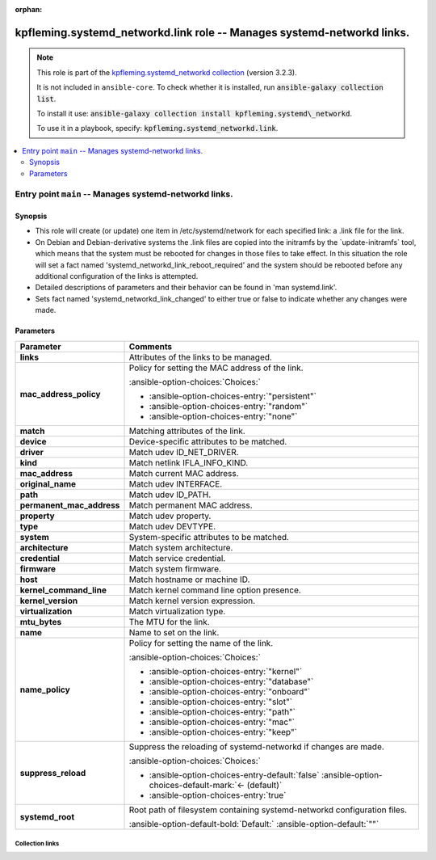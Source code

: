 
.. Document meta

:orphan:

.. |antsibull-internal-nbsp| unicode:: 0xA0
    :trim:

.. meta::
  :antsibull-docs: 2.7.0

.. Anchors

.. _ansible_collections.kpfleming.systemd_networkd.link_role:

.. Title

kpfleming.systemd_networkd.link role -- Manages systemd-networkd links.
+++++++++++++++++++++++++++++++++++++++++++++++++++++++++++++++++++++++

.. Collection note

.. note::
    This role is part of the `kpfleming.systemd_networkd collection <https://galaxy.ansible.com/kpfleming/systemd_networkd>`_ (version 3.2.3).

    It is not included in ``ansible-core``.
    To check whether it is installed, run :code:`ansible-galaxy collection list`.

    To install it use: :code:`ansible-galaxy collection install kpfleming.systemd\_networkd`.

    To use it in a playbook, specify: :code:`kpfleming.systemd_networkd.link`.

.. contents::
   :local:
   :depth: 2


.. Entry point title

Entry point ``main`` -- Manages systemd-networkd links.
-------------------------------------------------------

.. version_added


.. Deprecated


Synopsis
^^^^^^^^

.. Description

- This role will create (or update) one item in /etc/systemd/network for
  each specified link: a .link file for the link.

- On Debian and Debian-derivative systems the .link files are
  copied into the initramfs by the \`update-initramfs\` tool, which
  means that the system must be rebooted for changes in those
  files to take effect. In this situation the role will set a fact
  named 'systemd\_networkd\_link\_reboot\_required' and the system
  should be rebooted before any additional configuration of the
  links is attempted.

- Detailed descriptions of parameters and their behavior can be found in 'man systemd.link'.

- Sets fact named 'systemd\_networkd\_link\_changed' to either true or false to indicate whether
  any changes were made.


.. Requirements


.. Options

Parameters
^^^^^^^^^^

.. tabularcolumns:: \X{1}{3}\X{2}{3}

.. list-table::
  :width: 100%
  :widths: auto
  :header-rows: 1
  :class: longtable ansible-option-table

  * - Parameter
    - Comments

  * - .. raw:: html

        <div class="ansible-option-cell">
        <div class="ansibleOptionAnchor" id="parameter-main--links"></div>

      .. _ansible_collections.kpfleming.systemd_networkd.link_role__parameter-main__links:

      .. rst-class:: ansible-option-title

      **links**

      .. raw:: html

        <a class="ansibleOptionLink" href="#parameter-main--links" title="Permalink to this option"></a>

      .. ansible-option-type-line::

        :ansible-option-type:`list` / :ansible-option-elements:`elements=dictionary` / :ansible-option-required:`required`




      .. raw:: html

        </div>

    - .. raw:: html

        <div class="ansible-option-cell">

      Attributes of the links to be managed.


      .. raw:: html

        </div>
    
  * - .. raw:: html

        <div class="ansible-option-indent"></div><div class="ansible-option-cell">
        <div class="ansibleOptionAnchor" id="parameter-main--links/mac_address_policy"></div>

      .. raw:: latex

        \hspace{0.02\textwidth}\begin{minipage}[t]{0.3\textwidth}

      .. _ansible_collections.kpfleming.systemd_networkd.link_role__parameter-main__links/mac_address_policy:

      .. rst-class:: ansible-option-title

      **mac_address_policy**

      .. raw:: html

        <a class="ansibleOptionLink" href="#parameter-main--links/mac_address_policy" title="Permalink to this option"></a>

      .. ansible-option-type-line::

        :ansible-option-type:`string`




      .. raw:: html

        </div>

      .. raw:: latex

        \end{minipage}

    - .. raw:: html

        <div class="ansible-option-indent-desc"></div><div class="ansible-option-cell">

      Policy for setting the MAC address of the link.


      .. rst-class:: ansible-option-line

      :ansible-option-choices:`Choices:`

      - :ansible-option-choices-entry:`"persistent"`
      - :ansible-option-choices-entry:`"random"`
      - :ansible-option-choices-entry:`"none"`


      .. raw:: html

        </div>

  * - .. raw:: html

        <div class="ansible-option-indent"></div><div class="ansible-option-cell">
        <div class="ansibleOptionAnchor" id="parameter-main--links/match"></div>

      .. raw:: latex

        \hspace{0.02\textwidth}\begin{minipage}[t]{0.3\textwidth}

      .. _ansible_collections.kpfleming.systemd_networkd.link_role__parameter-main__links/match:

      .. rst-class:: ansible-option-title

      **match**

      .. raw:: html

        <a class="ansibleOptionLink" href="#parameter-main--links/match" title="Permalink to this option"></a>

      .. ansible-option-type-line::

        :ansible-option-type:`dictionary`




      .. raw:: html

        </div>

      .. raw:: latex

        \end{minipage}

    - .. raw:: html

        <div class="ansible-option-indent-desc"></div><div class="ansible-option-cell">

      Matching attributes of the link.


      .. raw:: html

        </div>
    
  * - .. raw:: html

        <div class="ansible-option-indent"></div><div class="ansible-option-indent"></div><div class="ansible-option-cell">
        <div class="ansibleOptionAnchor" id="parameter-main--links/match/device"></div>

      .. raw:: latex

        \hspace{0.04\textwidth}\begin{minipage}[t]{0.28\textwidth}

      .. _ansible_collections.kpfleming.systemd_networkd.link_role__parameter-main__links/match/device:

      .. rst-class:: ansible-option-title

      **device**

      .. raw:: html

        <a class="ansibleOptionLink" href="#parameter-main--links/match/device" title="Permalink to this option"></a>

      .. ansible-option-type-line::

        :ansible-option-type:`dictionary`




      .. raw:: html

        </div>

      .. raw:: latex

        \end{minipage}

    - .. raw:: html

        <div class="ansible-option-indent-desc"></div><div class="ansible-option-indent-desc"></div><div class="ansible-option-cell">

      Device-specific attributes to be matched.


      .. raw:: html

        </div>
    
  * - .. raw:: html

        <div class="ansible-option-indent"></div><div class="ansible-option-indent"></div><div class="ansible-option-indent"></div><div class="ansible-option-cell">
        <div class="ansibleOptionAnchor" id="parameter-main--links/match/device/driver"></div>

      .. raw:: latex

        \hspace{0.06\textwidth}\begin{minipage}[t]{0.26\textwidth}

      .. _ansible_collections.kpfleming.systemd_networkd.link_role__parameter-main__links/match/device/driver:

      .. rst-class:: ansible-option-title

      **driver**

      .. raw:: html

        <a class="ansibleOptionLink" href="#parameter-main--links/match/device/driver" title="Permalink to this option"></a>

      .. ansible-option-type-line::

        :ansible-option-type:`list` / :ansible-option-elements:`elements=string`




      .. raw:: html

        </div>

      .. raw:: latex

        \end{minipage}

    - .. raw:: html

        <div class="ansible-option-indent-desc"></div><div class="ansible-option-indent-desc"></div><div class="ansible-option-indent-desc"></div><div class="ansible-option-cell">

      Match udev ID\_NET\_DRIVER.


      .. raw:: html

        </div>

  * - .. raw:: html

        <div class="ansible-option-indent"></div><div class="ansible-option-indent"></div><div class="ansible-option-indent"></div><div class="ansible-option-cell">
        <div class="ansibleOptionAnchor" id="parameter-main--links/match/device/kind"></div>

      .. raw:: latex

        \hspace{0.06\textwidth}\begin{minipage}[t]{0.26\textwidth}

      .. _ansible_collections.kpfleming.systemd_networkd.link_role__parameter-main__links/match/device/kind:

      .. rst-class:: ansible-option-title

      **kind**

      .. raw:: html

        <a class="ansibleOptionLink" href="#parameter-main--links/match/device/kind" title="Permalink to this option"></a>

      .. ansible-option-type-line::

        :ansible-option-type:`list` / :ansible-option-elements:`elements=string`




      .. raw:: html

        </div>

      .. raw:: latex

        \end{minipage}

    - .. raw:: html

        <div class="ansible-option-indent-desc"></div><div class="ansible-option-indent-desc"></div><div class="ansible-option-indent-desc"></div><div class="ansible-option-cell">

      Match netlink IFLA\_INFO\_KIND.


      .. raw:: html

        </div>

  * - .. raw:: html

        <div class="ansible-option-indent"></div><div class="ansible-option-indent"></div><div class="ansible-option-indent"></div><div class="ansible-option-cell">
        <div class="ansibleOptionAnchor" id="parameter-main--links/match/device/mac_address"></div>

      .. raw:: latex

        \hspace{0.06\textwidth}\begin{minipage}[t]{0.26\textwidth}

      .. _ansible_collections.kpfleming.systemd_networkd.link_role__parameter-main__links/match/device/mac_address:

      .. rst-class:: ansible-option-title

      **mac_address**

      .. raw:: html

        <a class="ansibleOptionLink" href="#parameter-main--links/match/device/mac_address" title="Permalink to this option"></a>

      .. ansible-option-type-line::

        :ansible-option-type:`list` / :ansible-option-elements:`elements=string`




      .. raw:: html

        </div>

      .. raw:: latex

        \end{minipage}

    - .. raw:: html

        <div class="ansible-option-indent-desc"></div><div class="ansible-option-indent-desc"></div><div class="ansible-option-indent-desc"></div><div class="ansible-option-cell">

      Match current MAC address.


      .. raw:: html

        </div>

  * - .. raw:: html

        <div class="ansible-option-indent"></div><div class="ansible-option-indent"></div><div class="ansible-option-indent"></div><div class="ansible-option-cell">
        <div class="ansibleOptionAnchor" id="parameter-main--links/match/device/original_name"></div>

      .. raw:: latex

        \hspace{0.06\textwidth}\begin{minipage}[t]{0.26\textwidth}

      .. _ansible_collections.kpfleming.systemd_networkd.link_role__parameter-main__links/match/device/original_name:

      .. rst-class:: ansible-option-title

      **original_name**

      .. raw:: html

        <a class="ansibleOptionLink" href="#parameter-main--links/match/device/original_name" title="Permalink to this option"></a>

      .. ansible-option-type-line::

        :ansible-option-type:`list` / :ansible-option-elements:`elements=string`




      .. raw:: html

        </div>

      .. raw:: latex

        \end{minipage}

    - .. raw:: html

        <div class="ansible-option-indent-desc"></div><div class="ansible-option-indent-desc"></div><div class="ansible-option-indent-desc"></div><div class="ansible-option-cell">

      Match udev INTERFACE.


      .. raw:: html

        </div>

  * - .. raw:: html

        <div class="ansible-option-indent"></div><div class="ansible-option-indent"></div><div class="ansible-option-indent"></div><div class="ansible-option-cell">
        <div class="ansibleOptionAnchor" id="parameter-main--links/match/device/path"></div>

      .. raw:: latex

        \hspace{0.06\textwidth}\begin{minipage}[t]{0.26\textwidth}

      .. _ansible_collections.kpfleming.systemd_networkd.link_role__parameter-main__links/match/device/path:

      .. rst-class:: ansible-option-title

      **path**

      .. raw:: html

        <a class="ansibleOptionLink" href="#parameter-main--links/match/device/path" title="Permalink to this option"></a>

      .. ansible-option-type-line::

        :ansible-option-type:`list` / :ansible-option-elements:`elements=string`




      .. raw:: html

        </div>

      .. raw:: latex

        \end{minipage}

    - .. raw:: html

        <div class="ansible-option-indent-desc"></div><div class="ansible-option-indent-desc"></div><div class="ansible-option-indent-desc"></div><div class="ansible-option-cell">

      Match udev ID\_PATH.


      .. raw:: html

        </div>

  * - .. raw:: html

        <div class="ansible-option-indent"></div><div class="ansible-option-indent"></div><div class="ansible-option-indent"></div><div class="ansible-option-cell">
        <div class="ansibleOptionAnchor" id="parameter-main--links/match/device/permanent_mac_address"></div>

      .. raw:: latex

        \hspace{0.06\textwidth}\begin{minipage}[t]{0.26\textwidth}

      .. _ansible_collections.kpfleming.systemd_networkd.link_role__parameter-main__links/match/device/permanent_mac_address:

      .. rst-class:: ansible-option-title

      **permanent_mac_address**

      .. raw:: html

        <a class="ansibleOptionLink" href="#parameter-main--links/match/device/permanent_mac_address" title="Permalink to this option"></a>

      .. ansible-option-type-line::

        :ansible-option-type:`list` / :ansible-option-elements:`elements=string`




      .. raw:: html

        </div>

      .. raw:: latex

        \end{minipage}

    - .. raw:: html

        <div class="ansible-option-indent-desc"></div><div class="ansible-option-indent-desc"></div><div class="ansible-option-indent-desc"></div><div class="ansible-option-cell">

      Match permanent MAC address.


      .. raw:: html

        </div>

  * - .. raw:: html

        <div class="ansible-option-indent"></div><div class="ansible-option-indent"></div><div class="ansible-option-indent"></div><div class="ansible-option-cell">
        <div class="ansibleOptionAnchor" id="parameter-main--links/match/device/property"></div>

      .. raw:: latex

        \hspace{0.06\textwidth}\begin{minipage}[t]{0.26\textwidth}

      .. _ansible_collections.kpfleming.systemd_networkd.link_role__parameter-main__links/match/device/property:

      .. rst-class:: ansible-option-title

      **property**

      .. raw:: html

        <a class="ansibleOptionLink" href="#parameter-main--links/match/device/property" title="Permalink to this option"></a>

      .. ansible-option-type-line::

        :ansible-option-type:`list` / :ansible-option-elements:`elements=string`




      .. raw:: html

        </div>

      .. raw:: latex

        \end{minipage}

    - .. raw:: html

        <div class="ansible-option-indent-desc"></div><div class="ansible-option-indent-desc"></div><div class="ansible-option-indent-desc"></div><div class="ansible-option-cell">

      Match udev property.


      .. raw:: html

        </div>

  * - .. raw:: html

        <div class="ansible-option-indent"></div><div class="ansible-option-indent"></div><div class="ansible-option-indent"></div><div class="ansible-option-cell">
        <div class="ansibleOptionAnchor" id="parameter-main--links/match/device/type"></div>

      .. raw:: latex

        \hspace{0.06\textwidth}\begin{minipage}[t]{0.26\textwidth}

      .. _ansible_collections.kpfleming.systemd_networkd.link_role__parameter-main__links/match/device/type:

      .. rst-class:: ansible-option-title

      **type**

      .. raw:: html

        <a class="ansibleOptionLink" href="#parameter-main--links/match/device/type" title="Permalink to this option"></a>

      .. ansible-option-type-line::

        :ansible-option-type:`list` / :ansible-option-elements:`elements=string`




      .. raw:: html

        </div>

      .. raw:: latex

        \end{minipage}

    - .. raw:: html

        <div class="ansible-option-indent-desc"></div><div class="ansible-option-indent-desc"></div><div class="ansible-option-indent-desc"></div><div class="ansible-option-cell">

      Match udev DEVTYPE.


      .. raw:: html

        </div>


  * - .. raw:: html

        <div class="ansible-option-indent"></div><div class="ansible-option-indent"></div><div class="ansible-option-cell">
        <div class="ansibleOptionAnchor" id="parameter-main--links/match/system"></div>

      .. raw:: latex

        \hspace{0.04\textwidth}\begin{minipage}[t]{0.28\textwidth}

      .. _ansible_collections.kpfleming.systemd_networkd.link_role__parameter-main__links/match/system:

      .. rst-class:: ansible-option-title

      **system**

      .. raw:: html

        <a class="ansibleOptionLink" href="#parameter-main--links/match/system" title="Permalink to this option"></a>

      .. ansible-option-type-line::

        :ansible-option-type:`dictionary`




      .. raw:: html

        </div>

      .. raw:: latex

        \end{minipage}

    - .. raw:: html

        <div class="ansible-option-indent-desc"></div><div class="ansible-option-indent-desc"></div><div class="ansible-option-cell">

      System-specific attributes to be matched.


      .. raw:: html

        </div>
    
  * - .. raw:: html

        <div class="ansible-option-indent"></div><div class="ansible-option-indent"></div><div class="ansible-option-indent"></div><div class="ansible-option-cell">
        <div class="ansibleOptionAnchor" id="parameter-main--links/match/system/architecture"></div>

      .. raw:: latex

        \hspace{0.06\textwidth}\begin{minipage}[t]{0.26\textwidth}

      .. _ansible_collections.kpfleming.systemd_networkd.link_role__parameter-main__links/match/system/architecture:

      .. rst-class:: ansible-option-title

      **architecture**

      .. raw:: html

        <a class="ansibleOptionLink" href="#parameter-main--links/match/system/architecture" title="Permalink to this option"></a>

      .. ansible-option-type-line::

        :ansible-option-type:`string`




      .. raw:: html

        </div>

      .. raw:: latex

        \end{minipage}

    - .. raw:: html

        <div class="ansible-option-indent-desc"></div><div class="ansible-option-indent-desc"></div><div class="ansible-option-indent-desc"></div><div class="ansible-option-cell">

      Match system architecture.


      .. raw:: html

        </div>

  * - .. raw:: html

        <div class="ansible-option-indent"></div><div class="ansible-option-indent"></div><div class="ansible-option-indent"></div><div class="ansible-option-cell">
        <div class="ansibleOptionAnchor" id="parameter-main--links/match/system/credential"></div>

      .. raw:: latex

        \hspace{0.06\textwidth}\begin{minipage}[t]{0.26\textwidth}

      .. _ansible_collections.kpfleming.systemd_networkd.link_role__parameter-main__links/match/system/credential:

      .. rst-class:: ansible-option-title

      **credential**

      .. raw:: html

        <a class="ansibleOptionLink" href="#parameter-main--links/match/system/credential" title="Permalink to this option"></a>

      .. ansible-option-type-line::

        :ansible-option-type:`string`




      .. raw:: html

        </div>

      .. raw:: latex

        \end{minipage}

    - .. raw:: html

        <div class="ansible-option-indent-desc"></div><div class="ansible-option-indent-desc"></div><div class="ansible-option-indent-desc"></div><div class="ansible-option-cell">

      Match service credential.


      .. raw:: html

        </div>

  * - .. raw:: html

        <div class="ansible-option-indent"></div><div class="ansible-option-indent"></div><div class="ansible-option-indent"></div><div class="ansible-option-cell">
        <div class="ansibleOptionAnchor" id="parameter-main--links/match/system/firmware"></div>

      .. raw:: latex

        \hspace{0.06\textwidth}\begin{minipage}[t]{0.26\textwidth}

      .. _ansible_collections.kpfleming.systemd_networkd.link_role__parameter-main__links/match/system/firmware:

      .. rst-class:: ansible-option-title

      **firmware**

      .. raw:: html

        <a class="ansibleOptionLink" href="#parameter-main--links/match/system/firmware" title="Permalink to this option"></a>

      .. ansible-option-type-line::

        :ansible-option-type:`string`




      .. raw:: html

        </div>

      .. raw:: latex

        \end{minipage}

    - .. raw:: html

        <div class="ansible-option-indent-desc"></div><div class="ansible-option-indent-desc"></div><div class="ansible-option-indent-desc"></div><div class="ansible-option-cell">

      Match system firmware.


      .. raw:: html

        </div>

  * - .. raw:: html

        <div class="ansible-option-indent"></div><div class="ansible-option-indent"></div><div class="ansible-option-indent"></div><div class="ansible-option-cell">
        <div class="ansibleOptionAnchor" id="parameter-main--links/match/system/host"></div>

      .. raw:: latex

        \hspace{0.06\textwidth}\begin{minipage}[t]{0.26\textwidth}

      .. _ansible_collections.kpfleming.systemd_networkd.link_role__parameter-main__links/match/system/host:

      .. rst-class:: ansible-option-title

      **host**

      .. raw:: html

        <a class="ansibleOptionLink" href="#parameter-main--links/match/system/host" title="Permalink to this option"></a>

      .. ansible-option-type-line::

        :ansible-option-type:`string`




      .. raw:: html

        </div>

      .. raw:: latex

        \end{minipage}

    - .. raw:: html

        <div class="ansible-option-indent-desc"></div><div class="ansible-option-indent-desc"></div><div class="ansible-option-indent-desc"></div><div class="ansible-option-cell">

      Match hostname or machine ID.


      .. raw:: html

        </div>

  * - .. raw:: html

        <div class="ansible-option-indent"></div><div class="ansible-option-indent"></div><div class="ansible-option-indent"></div><div class="ansible-option-cell">
        <div class="ansibleOptionAnchor" id="parameter-main--links/match/system/kernel_command_line"></div>

      .. raw:: latex

        \hspace{0.06\textwidth}\begin{minipage}[t]{0.26\textwidth}

      .. _ansible_collections.kpfleming.systemd_networkd.link_role__parameter-main__links/match/system/kernel_command_line:

      .. rst-class:: ansible-option-title

      **kernel_command_line**

      .. raw:: html

        <a class="ansibleOptionLink" href="#parameter-main--links/match/system/kernel_command_line" title="Permalink to this option"></a>

      .. ansible-option-type-line::

        :ansible-option-type:`string`




      .. raw:: html

        </div>

      .. raw:: latex

        \end{minipage}

    - .. raw:: html

        <div class="ansible-option-indent-desc"></div><div class="ansible-option-indent-desc"></div><div class="ansible-option-indent-desc"></div><div class="ansible-option-cell">

      Match kernel command line option presence.


      .. raw:: html

        </div>

  * - .. raw:: html

        <div class="ansible-option-indent"></div><div class="ansible-option-indent"></div><div class="ansible-option-indent"></div><div class="ansible-option-cell">
        <div class="ansibleOptionAnchor" id="parameter-main--links/match/system/kernel_version"></div>

      .. raw:: latex

        \hspace{0.06\textwidth}\begin{minipage}[t]{0.26\textwidth}

      .. _ansible_collections.kpfleming.systemd_networkd.link_role__parameter-main__links/match/system/kernel_version:

      .. rst-class:: ansible-option-title

      **kernel_version**

      .. raw:: html

        <a class="ansibleOptionLink" href="#parameter-main--links/match/system/kernel_version" title="Permalink to this option"></a>

      .. ansible-option-type-line::

        :ansible-option-type:`string`




      .. raw:: html

        </div>

      .. raw:: latex

        \end{minipage}

    - .. raw:: html

        <div class="ansible-option-indent-desc"></div><div class="ansible-option-indent-desc"></div><div class="ansible-option-indent-desc"></div><div class="ansible-option-cell">

      Match kernel version expression.


      .. raw:: html

        </div>

  * - .. raw:: html

        <div class="ansible-option-indent"></div><div class="ansible-option-indent"></div><div class="ansible-option-indent"></div><div class="ansible-option-cell">
        <div class="ansibleOptionAnchor" id="parameter-main--links/match/system/virtualization"></div>

      .. raw:: latex

        \hspace{0.06\textwidth}\begin{minipage}[t]{0.26\textwidth}

      .. _ansible_collections.kpfleming.systemd_networkd.link_role__parameter-main__links/match/system/virtualization:

      .. rst-class:: ansible-option-title

      **virtualization**

      .. raw:: html

        <a class="ansibleOptionLink" href="#parameter-main--links/match/system/virtualization" title="Permalink to this option"></a>

      .. ansible-option-type-line::

        :ansible-option-type:`string`




      .. raw:: html

        </div>

      .. raw:: latex

        \end{minipage}

    - .. raw:: html

        <div class="ansible-option-indent-desc"></div><div class="ansible-option-indent-desc"></div><div class="ansible-option-indent-desc"></div><div class="ansible-option-cell">

      Match virtualization type.


      .. raw:: html

        </div>



  * - .. raw:: html

        <div class="ansible-option-indent"></div><div class="ansible-option-cell">
        <div class="ansibleOptionAnchor" id="parameter-main--links/mtu_bytes"></div>

      .. raw:: latex

        \hspace{0.02\textwidth}\begin{minipage}[t]{0.3\textwidth}

      .. _ansible_collections.kpfleming.systemd_networkd.link_role__parameter-main__links/mtu_bytes:

      .. rst-class:: ansible-option-title

      **mtu_bytes**

      .. raw:: html

        <a class="ansibleOptionLink" href="#parameter-main--links/mtu_bytes" title="Permalink to this option"></a>

      .. ansible-option-type-line::

        :ansible-option-type:`string`




      .. raw:: html

        </div>

      .. raw:: latex

        \end{minipage}

    - .. raw:: html

        <div class="ansible-option-indent-desc"></div><div class="ansible-option-cell">

      The MTU for the link.


      .. raw:: html

        </div>

  * - .. raw:: html

        <div class="ansible-option-indent"></div><div class="ansible-option-cell">
        <div class="ansibleOptionAnchor" id="parameter-main--links/name"></div>

      .. raw:: latex

        \hspace{0.02\textwidth}\begin{minipage}[t]{0.3\textwidth}

      .. _ansible_collections.kpfleming.systemd_networkd.link_role__parameter-main__links/name:

      .. rst-class:: ansible-option-title

      **name**

      .. raw:: html

        <a class="ansibleOptionLink" href="#parameter-main--links/name" title="Permalink to this option"></a>

      .. ansible-option-type-line::

        :ansible-option-type:`string`




      .. raw:: html

        </div>

      .. raw:: latex

        \end{minipage}

    - .. raw:: html

        <div class="ansible-option-indent-desc"></div><div class="ansible-option-cell">

      Name to set on the link.


      .. raw:: html

        </div>

  * - .. raw:: html

        <div class="ansible-option-indent"></div><div class="ansible-option-cell">
        <div class="ansibleOptionAnchor" id="parameter-main--links/name_policy"></div>

      .. raw:: latex

        \hspace{0.02\textwidth}\begin{minipage}[t]{0.3\textwidth}

      .. _ansible_collections.kpfleming.systemd_networkd.link_role__parameter-main__links/name_policy:

      .. rst-class:: ansible-option-title

      **name_policy**

      .. raw:: html

        <a class="ansibleOptionLink" href="#parameter-main--links/name_policy" title="Permalink to this option"></a>

      .. ansible-option-type-line::

        :ansible-option-type:`string`




      .. raw:: html

        </div>

      .. raw:: latex

        \end{minipage}

    - .. raw:: html

        <div class="ansible-option-indent-desc"></div><div class="ansible-option-cell">

      Policy for setting the name of the link.


      .. rst-class:: ansible-option-line

      :ansible-option-choices:`Choices:`

      - :ansible-option-choices-entry:`"kernel"`
      - :ansible-option-choices-entry:`"database"`
      - :ansible-option-choices-entry:`"onboard"`
      - :ansible-option-choices-entry:`"slot"`
      - :ansible-option-choices-entry:`"path"`
      - :ansible-option-choices-entry:`"mac"`
      - :ansible-option-choices-entry:`"keep"`


      .. raw:: html

        </div>


  * - .. raw:: html

        <div class="ansible-option-cell">
        <div class="ansibleOptionAnchor" id="parameter-main--suppress_reload"></div>

      .. _ansible_collections.kpfleming.systemd_networkd.link_role__parameter-main__suppress_reload:

      .. rst-class:: ansible-option-title

      **suppress_reload**

      .. raw:: html

        <a class="ansibleOptionLink" href="#parameter-main--suppress_reload" title="Permalink to this option"></a>

      .. ansible-option-type-line::

        :ansible-option-type:`boolean`




      .. raw:: html

        </div>

    - .. raw:: html

        <div class="ansible-option-cell">

      Suppress the reloading of systemd-networkd if changes are made.


      .. rst-class:: ansible-option-line

      :ansible-option-choices:`Choices:`

      - :ansible-option-choices-entry-default:`false` :ansible-option-choices-default-mark:`← (default)`
      - :ansible-option-choices-entry:`true`


      .. raw:: html

        </div>

  * - .. raw:: html

        <div class="ansible-option-cell">
        <div class="ansibleOptionAnchor" id="parameter-main--systemd_root"></div>

      .. _ansible_collections.kpfleming.systemd_networkd.link_role__parameter-main__systemd_root:

      .. rst-class:: ansible-option-title

      **systemd_root**

      .. raw:: html

        <a class="ansibleOptionLink" href="#parameter-main--systemd_root" title="Permalink to this option"></a>

      .. ansible-option-type-line::

        :ansible-option-type:`string`




      .. raw:: html

        </div>

    - .. raw:: html

        <div class="ansible-option-cell">

      Root path of filesystem containing systemd-networkd configuration files.


      .. rst-class:: ansible-option-line

      :ansible-option-default-bold:`Default:` :ansible-option-default:`""`

      .. raw:: html

        </div>


.. Attributes


.. Notes


.. Seealso




.. Extra links

Collection links
~~~~~~~~~~~~~~~~

.. ansible-links::

  - title: "Issue Tracker"
    url: "https://github.com/kpfleming/ansible-systemd-networkd/issues"
    external: true
  - title: "Repository (Sources)"
    url: "https://github.com/kpfleming/ansible-systemd-networkd"
    external: true


.. Parsing errors


